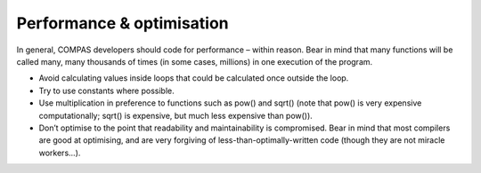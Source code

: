 Performance & optimisation
==========================

In general, COMPAS developers should code for performance – within reason. Bear in mind that many functions will be called many, many thousands of 
times (in some cases, millions) in one execution of the program.

- Avoid calculating values inside loops that could be calculated once outside the loop.
- Try to use constants where possible.
- Use multiplication in preference to functions such as pow() and sqrt() (note that pow() is very expensive computationally; sqrt() is expensive, but much less expensive than pow()).
- Don’t optimise to the point that readability and maintainability is compromised. Bear in mind that most compilers are good at optimising, and are very forgiving of less-than-optimally-written code (though they are not miracle workers...).

